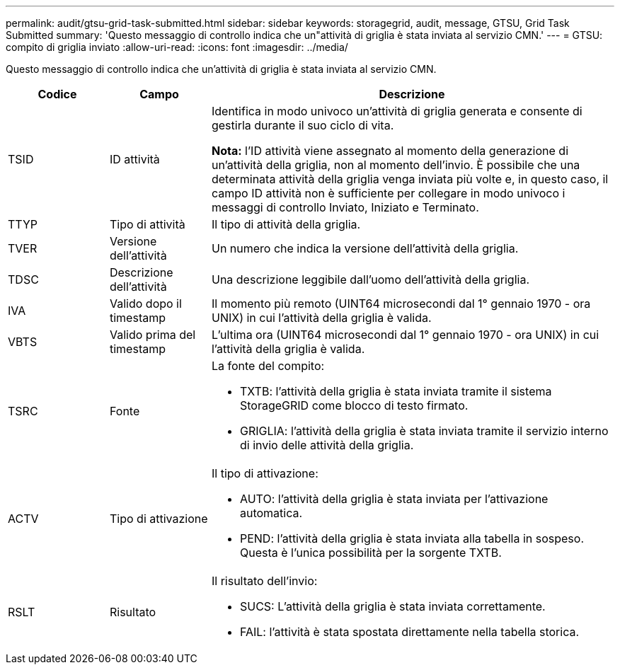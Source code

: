 ---
permalink: audit/gtsu-grid-task-submitted.html 
sidebar: sidebar 
keywords: storagegrid, audit, message, GTSU, Grid Task Submitted 
summary: 'Questo messaggio di controllo indica che un"attività di griglia è stata inviata al servizio CMN.' 
---
= GTSU: compito di griglia inviato
:allow-uri-read: 
:icons: font
:imagesdir: ../media/


[role="lead"]
Questo messaggio di controllo indica che un'attività di griglia è stata inviata al servizio CMN.

[cols="1a,1a,4a"]
|===
| Codice | Campo | Descrizione 


 a| 
TSID
 a| 
ID attività
 a| 
Identifica in modo univoco un'attività di griglia generata e consente di gestirla durante il suo ciclo di vita.

*Nota:* l'ID attività viene assegnato al momento della generazione di un'attività della griglia, non al momento dell'invio.  È possibile che una determinata attività della griglia venga inviata più volte e, in questo caso, il campo ID attività non è sufficiente per collegare in modo univoco i messaggi di controllo Inviato, Iniziato e Terminato.



 a| 
TTYP
 a| 
Tipo di attività
 a| 
Il tipo di attività della griglia.



 a| 
TVER
 a| 
Versione dell'attività
 a| 
Un numero che indica la versione dell'attività della griglia.



 a| 
TDSC
 a| 
Descrizione dell'attività
 a| 
Una descrizione leggibile dall'uomo dell'attività della griglia.



 a| 
IVA
 a| 
Valido dopo il timestamp
 a| 
Il momento più remoto (UINT64 microsecondi dal 1° gennaio 1970 - ora UNIX) in cui l'attività della griglia è valida.



 a| 
VBTS
 a| 
Valido prima del timestamp
 a| 
L'ultima ora (UINT64 microsecondi dal 1° gennaio 1970 - ora UNIX) in cui l'attività della griglia è valida.



 a| 
TSRC
 a| 
Fonte
 a| 
La fonte del compito:

* TXTB: l'attività della griglia è stata inviata tramite il sistema StorageGRID come blocco di testo firmato.
* GRIGLIA: l'attività della griglia è stata inviata tramite il servizio interno di invio delle attività della griglia.




 a| 
ACTV
 a| 
Tipo di attivazione
 a| 
Il tipo di attivazione:

* AUTO: l'attività della griglia è stata inviata per l'attivazione automatica.
* PEND: l'attività della griglia è stata inviata alla tabella in sospeso.  Questa è l'unica possibilità per la sorgente TXTB.




 a| 
RSLT
 a| 
Risultato
 a| 
Il risultato dell'invio:

* SUCS: L'attività della griglia è stata inviata correttamente.
* FAIL: l'attività è stata spostata direttamente nella tabella storica.


|===